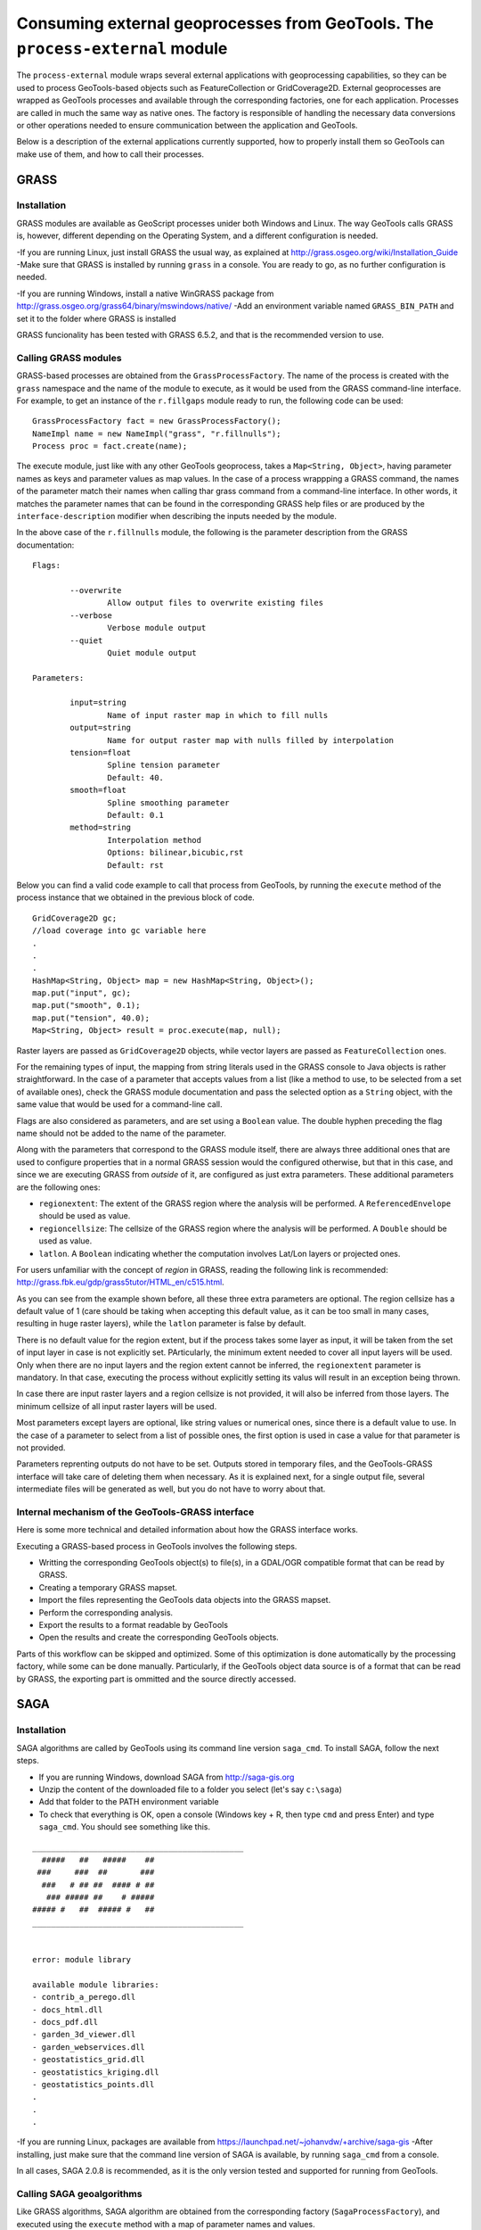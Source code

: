Consuming external geoprocesses from GeoTools. The ``process-external`` module
********************************************************************************

The ``process-external`` module wraps several external applications with geoprocessing capabilities, so they can be used to process GeoTools-based objects such as FeatureCollection or GridCoverage2D. External geoprocesses are wrapped as GeoTools processes and available through the corresponding factories, one for each application. Processes are called in much the same way as native ones. The factory is responsible of handling the necessary data conversions or other operations needed to ensure communication between the application and GeoTools.

Below is a description of the external applications currently supported, how to properly install them so GeoTools can make use of them, and how to call their processes.

GRASS
=======

Installation
-------------

GRASS modules are available as GeoScript processes unider both Windows and Linux. The way GeoTools calls GRASS is, however, different depending on the Operating System, and a different configuration is needed.

-If you are running Linux, just install GRASS the usual way, as explained at http://grass.osgeo.org/wiki/Installation_Guide
-Make sure that GRASS is installed by running ``grass`` in a console. You are ready to go, as no further configuration is needed. 

-If you are running Windows, install a native WinGRASS package from http://grass.osgeo.org/grass64/binary/mswindows/native/
-Add an environment variable named ``GRASS_BIN_PATH`` and set it to the folder where GRASS is installed

GRASS funcionality has been tested with GRASS 6.5.2, and that is the recommended version to use.

Calling GRASS modules
----------------------

GRASS-based processes are obtained from the ``GrassProcessFactory``. The name of the process is created with the ``grass`` namespace and the name of the module to execute, as it would be used from the GRASS command-line interface. For example, to get an instance of the ``r.fillgaps`` module ready to run, the following code can be used:

::

	GrassProcessFactory fact = new GrassProcessFactory();
	NameImpl name = new NameImpl("grass", "r.fillnulls");
	Process proc = fact.create(name);

The execute module, just like with any other GeoTools geoprocess, takes a ``Map<String, Object>``, having parameter names as keys and parameter values as map values. In the case of a process wrappping a GRASS command, the names of the parameter match their names when calling thar grass command from a command-line interface. In other words, it matches the parameter names that can be found in the corresponding GRASS help files or are produced by the ``interface-description`` modifier when describing the inputs needed by the module.

In the above case of the ``r.fillnulls`` module, the following is the parameter description from the GRASS documentation:

::

	Flags:

		--overwrite
			Allow output files to overwrite existing files
		--verbose
			Verbose module output
		--quiet
			Quiet module output
	
	Parameters:

		input=string
			Name of input raster map in which to fill nulls
		output=string
			Name for output raster map with nulls filled by interpolation
		tension=float
			Spline tension parameter
			Default: 40.
		smooth=float
			Spline smoothing parameter
			Default: 0.1
		method=string
			Interpolation method
			Options: bilinear,bicubic,rst
			Default: rst

Below you can find a valid code example to call that process from GeoTools, by running the ``execute`` method of the process instance that we obtained in the previous block of code.

::

	GridCoverage2D gc;
	//load coverage into gc variable here
	.
	.
	.
	HashMap<String, Object> map = new HashMap<String, Object>();
	map.put("input", gc);
	map.put("smooth", 0.1);
	map.put("tension", 40.0);
	Map<String, Object> result = proc.execute(map, null);



Raster layers are passed as ``GridCoverage2D`` objects, while vector layers are passed as ``FeatureCollection`` ones.

For the remaining types of input, the mapping from string literals used in the GRASS console to Java objects is rather straightforward. In the case of a parameter that accepts values from a list (like a method to use, to be selected from a set of available ones), check the GRASS module documentation and pass the selected option as a ``String`` object, with the same value that would be used for a command-line call.

Flags are also considered as parameters, and are set using a ``Boolean`` value. The double hyphen preceding the flag name should not be added to the name of the parameter.

Along with the parameters that correspond to the GRASS module itself, there are always three additional ones that are used to configure properties that in a normal GRASS session would the configured otherwise, but that in this case, and since we are executing GRASS from *outside* of it, are configured as just extra parameters. These additional parameters are the following ones:

- ``regionextent``: The extent of the GRASS region where the analysis will be performed. A ``ReferencedEnvelope`` should be used as value.
- ``regioncellsize``: The cellsize of the GRASS region where the analysis will be performed. A ``Double`` should be used as value.
- ``latlon``. A ``Boolean`` indicating whether the computation involves Lat/Lon layers or projected ones.

For users unfamiliar with the concept of *region* in GRASS, reading the following link is recommended: http://grass.fbk.eu/gdp/grass5tutor/HTML_en/c515.html.

As you can see from the example shown before, all these three extra parameters are optional. The region cellsize has a default value of 1 (care should be taking when accepting this default value, as it can be too small in many cases, resulting in huge raster layers), while the ``latlon`` parameter is false by default.

There is no default value for the region extent, but if the process takes some layer as input, it will be taken from the set of input layer in case is not explicitly set. PArticularly, the minimum extent needed to cover all input layers will be used. Only when there are no input layers and the region extent cannot be inferred, the ``regionextent`` parameter is mandatory. In that case, executing the process without explicitly setting its valus will result in an exception being thrown.

In case there are input raster layers and a region cellsize is not provided, it will also be inferred from those layers. The minimum cellsize of all input raster layers will be used.

Most parameters except layers are optional, like string values or numerical ones, since there is a default value to use. In the case of a parameter to select from a list of possible ones, the first option is used in case a value for that parameter is not provided.

Parameters reprenting outputs do not have to be set. Outputs stored in temporary files, and the GeoTools-GRASS interface will take care of deleting them when necessary. As it is explained next, for a single output file, several intermediate files will be generated as well, but you do not have to worry about that.

Internal mechanism of the GeoTools-GRASS interface
---------------------------------------------------------

Here is some more technical and detailed information about how the GRASS interface works.

Executing a GRASS-based process in GeoTools involves the following steps.

- Writting the corresponding GeoTools object(s) to file(s), in a GDAL/OGR compatible format that can be read by GRASS.
- Creating a temporary GRASS mapset.
- Import the files representing the GeoTools data objects into the GRASS mapset.
- Perform the corresponding analysis.
- Export the results to a format readable by GeoTools
- Open the results and create the corresponding GeoTools objects.

Parts of this workflow can be skipped and optimized. Some of this optimization is done automatically by the processing factory, while some can be done manually. Particularly, if the GeoTools object data source is of a format that can be read by GRASS, the exporting part is ommitted and the source directly accessed.


SAGA
=====

Installation
-------------

SAGA algorithms are called by GeoTools using its command line version ``saga_cmd``. To install SAGA, follow the next steps.

- If you are running Windows, download SAGA from http://saga-gis.org
- Unzip the content of the downloaded file to a folder you select (let's say ``c:\saga``)
- Add that folder to the PATH environment variable 
- To check that everything is OK, open a console (Windows key + R, then type ``cmd`` and press Enter) and type ``saga_cmd``. You should see something like this.

:: 

	_____________________________________________
	  #####   ##   #####    ##
	 ###     ###  ##       ###
	  ###   # ## ##  #### # ##
	   ### ##### ##    # #####
	##### #   ##  ##### #   ##
	_____________________________________________


	error: module library

	available module libraries:
	- contrib_a_perego.dll
	- docs_html.dll
	- docs_pdf.dll
	- garden_3d_viewer.dll
	- garden_webservices.dll
	- geostatistics_grid.dll
	- geostatistics_kriging.dll
	- geostatistics_points.dll
	.
	.
	.


-If you are running Linux, packages are available from https://launchpad.net/~johanvdw/+archive/saga-gis
-After installing, just make sure that the command line version of SAGA is available, by running ``saga_cmd`` from a console.

In all cases, SAGA 2.0.8 is recommended, as it is the only version tested and supported for running from GeoTools.

Calling SAGA geoalgorithms
----------------------------

Like GRASS algorithms, SAGA algorithm are obtained from the corresponding factory (``SagaProcessFactory``), and executed using the ``execute`` method with a map of parameter names and values.

The process has ``saga`` as its namespace, and the name of the process is obtained by removing all character other than letters from the SAGA geoalgorithm name and putting it in lower case. 

Below you can see a listing of the 5 first algorithms in the ``ta_morphometry`` library.

::

	$saga_cmd ta_morphometry
	 0      - Slope, Aspect, Curvature
	 1      - Convergence Index
	 2      - Convergence Index (Search Radius)
	 3      - Surface Specific Points
	 4      - Curvature Classification
	 5      - Hypsometry

To get the corresponding processes from the SAGA factory class, you would use the following process names:

::

	slopeaspectcurvature
	convergenceindex
	convergenceindexsearchradius
	surfacespecificpoints
	curvatureclassification
	hypsometry

For instance, to get the process that computes the convergence index, the following code should be used:

::
	
	fac = new SagaFactory();
	proc = fact.create(new NameImpl("saga", "convergenceindex"));

Calling the process is also similar to the GRASS case in terms of parameters needed an their names. We will take the Convergence Index geoalgorithm, to see an example. Here is a valid call for that algorithm, using the command-line version of SAGA:

::

	$ saga_cmd ta_morphometry 1 -ELEVATION "dem.tif" -METHOD 0 -NEIGHBOURS 0 -RESULT "ci.tif"

And here is the corresponding GeoTools process call:

::

	SagaProcessFactory fact = new SagaProcessFactory();
	NameImpl name = new NameImpl("saga", "convergenceindex");
	Process proc = fact.create(name);	
	HashMap<String, Object> map = new HashMap<String, Object>();
	map.put("elevation", gc);
	map.put("method", new Integer(0));
	map.put("neighbours", new Integer(0));
	Map<String, Object> result = proc.execute(map, null);

``gc`` being the ``GridCoverage2D`` object containing the DEM to use as input.

Keys used for the parameter map match the names of the parameters, except for the case of boolean ones, which contain a hyphen that should be removed.

Another exception is found in processes requiring an extent (like, for instance, most interpolation ones). While SAGA solves this by asking the user 4 parameters (usually in the form of ``xmin, xmax, ymin`` and ``ymax`` parameters, though names vary across geoalgorithms), the corresponding GeoTools processes substitute the set of 4 parameters with a single parameters named ``extent``, which takes a  ``ReferencedEnvelope`` object. Here is an example to help understanding this mechanism. Below you can see the command line SAGA call for the Inverse Distance Weighting algorithm

::

	$ 

To execute the corresponding GeoTools process, the following block of code would be needed.


::


Notice that parameters that can take a value from a list of predefined ones are set using the zero-based index of the option to use, not its name or a text input, as it happened with GRASS.

As in the case of GRASS processes, most parameters can be ommited, as there are default values that can be used. The above code could be susbsituted by the following, more compact one:

::

	SagaProcessFactory fact = new SagaProcessFactory();
	NameImpl name = new NameImpl("saga", "convergenceindex");
	Process proc = fact.create(name);	
	HashMap<String, Object> map = new HashMap<String, Object>();
	map.put("elevation", gc);
	Map<String, Object> result = proc.execute(map, null);

Once again, as it happened with GRASS algorithms, outputs do not need to be defined.

Optimizing process workflows
-----------------------------

[To be written]